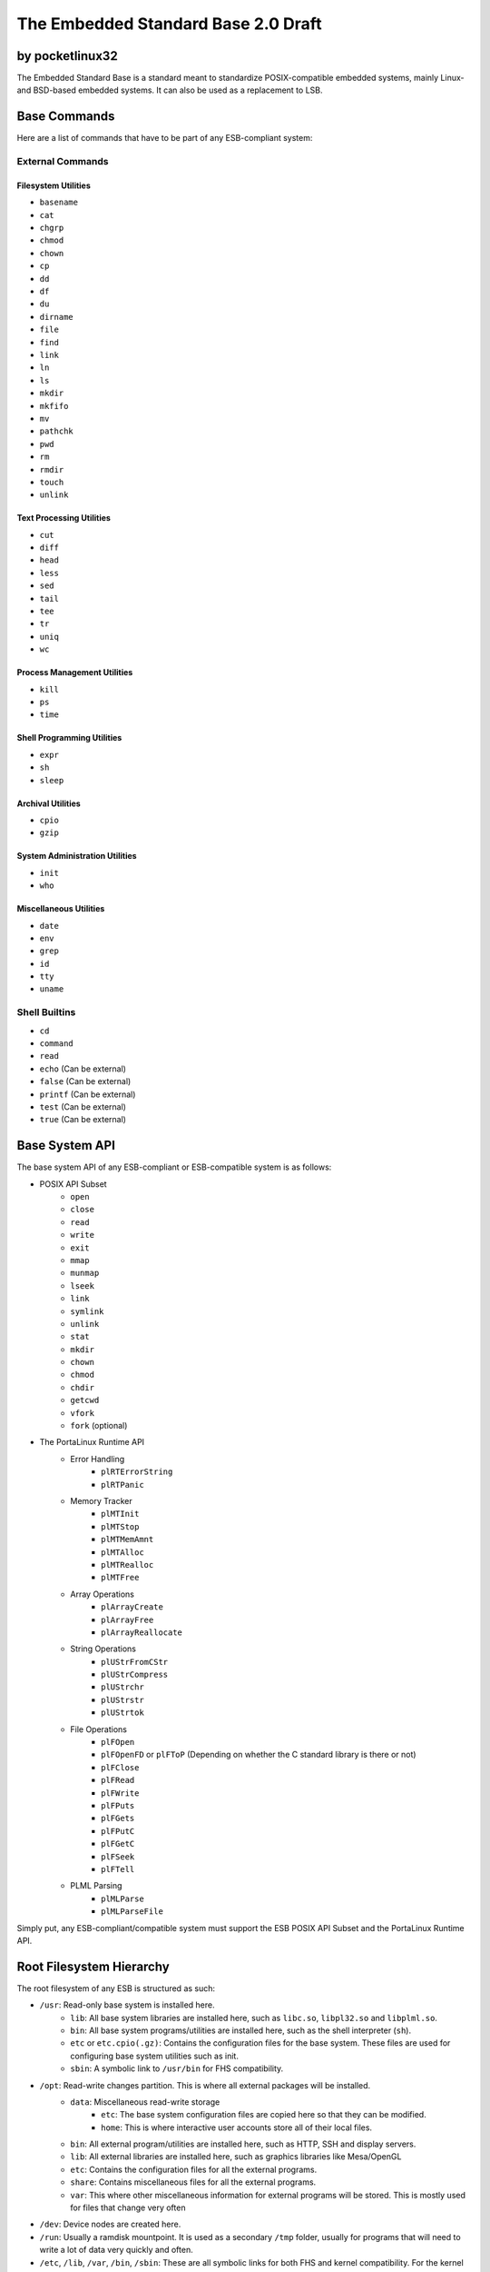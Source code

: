 ********************************************
The Embedded Standard Base 2.0 Draft
********************************************

by pocketlinux32
----------------

The Embedded Standard Base is a standard meant to standardize POSIX-compatible embedded systems, mainly Linux- and BSD-based
embedded systems. It can also be used as a replacement to LSB.

Base Commands
-------------

Here are a list of commands that have to be part of any ESB-compliant system:

External Commands
=================

Filesystem Utilities
####################

- ``basename``
- ``cat``
- ``chgrp``
- ``chmod``
- ``chown``
- ``cp``
- ``dd``
- ``df``
- ``du``
- ``dirname``
- ``file``
- ``find``
- ``link``
- ``ln``
- ``ls``
- ``mkdir``
- ``mkfifo``
- ``mv``
- ``pathchk``
- ``pwd``
- ``rm``
- ``rmdir``
- ``touch``
- ``unlink``

Text Processing Utilities
#########################

- ``cut``
- ``diff``
- ``head``
- ``less``
- ``sed``
- ``tail``
- ``tee``
- ``tr``
- ``uniq``
- ``wc``

Process Management Utilities
############################

- ``kill``
- ``ps``
- ``time``

Shell Programming Utilities
###########################

- ``expr``
- ``sh``
- ``sleep``

Archival Utilities
##################

- ``cpio``
- ``gzip``

System Administration Utilities
###############################
- ``init``
- ``who``

Miscellaneous Utilities
#######################

- ``date``
- ``env``
- ``grep``
- ``id``
- ``tty``
- ``uname``

Shell Builtins
==============

- ``cd``
- ``command``
- ``read``
- ``echo`` (Can be external)
- ``false`` (Can be external)
- ``printf`` (Can be external)
- ``test`` (Can be external)
- ``true`` (Can be external)

Base System API
---------------

The base system API of any ESB-compliant or ESB-compatible system is as follows:

- POSIX API Subset
	- ``open``
	- ``close``
	- ``read``
	- ``write``
	- ``exit``
	- ``mmap``
	- ``munmap``
	- ``lseek``
	- ``link``
	- ``symlink``
	- ``unlink``
	- ``stat``
	- ``mkdir``
	- ``chown``
	- ``chmod``
	- ``chdir``
	- ``getcwd``
	- ``vfork``
	- ``fork`` (optional)
- The PortaLinux Runtime API
	- Error Handling
		- ``plRTErrorString``
		- ``plRTPanic``
	- Memory Tracker
		- ``plMTInit``
		- ``plMTStop``
		- ``plMTMemAmnt``
		- ``plMTAlloc``
		- ``plMTRealloc``
		- ``plMTFree``
	- Array Operations
		- ``plArrayCreate``
		- ``plArrayFree``
		- ``plArrayReallocate``
	- String Operations
		- ``plUStrFromCStr``
		- ``plUStrCompress``
		- ``plUStrchr``
		- ``plUStrstr``
		- ``plUStrtok``
	- File Operations
		- ``plFOpen``
		- ``plFOpenFD`` or ``plFToP`` (Depending on whether the C standard library is there or not)
		- ``plFClose``
		- ``plFRead``
		- ``plFWrite``
		- ``plFPuts``
		- ``plFGets``
		- ``plFPutC``
		- ``plFGetC``
		- ``plFSeek``
		- ``plFTell``
	- PLML Parsing
		- ``plMLParse``
		- ``plMLParseFile``

Simply put, any ESB-compliant/compatible system must support the ESB POSIX API Subset and the PortaLinux Runtime API.

Root Filesystem Hierarchy
-------------------------

The root filesystem of any ESB is structured as such:

- ``/usr``: Read-only base system is installed here.
    - ``lib``: All base system libraries are installed here, such as ``libc.so``, ``libpl32.so`` and ``libplml.so``.
    - ``bin``: All base system programs/utilities are installed here, such as the shell interpreter (``sh``).
    - ``etc`` or ``etc.cpio(.gz)``: Contains the configuration files for the base system. These files are used for configuring base system utilities such as init.
    - ``sbin``: A symbolic link to ``/usr/bin`` for FHS compatibility.
- ``/opt``: Read-write changes partition. This is where all external packages will be installed.
    - ``data``: Miscellaneous read-write storage
        - ``etc``: The base system configuration files are copied here so that they can be modified.
        - ``home``: This is where interactive user accounts store all of their local files.
    - ``bin``: All external program/utilities are installed here, such as HTTP, SSH and display servers.
    - ``lib``: All external libraries are installed here, such as graphics libraries like Mesa/OpenGL
    - ``etc``: Contains the configuration files for all the external programs.
    - ``share``: Contains miscellaneous files for all the external programs.
    - ``var``: This where other miscellaneous information for external programs will be stored. This is mostly used for files that change very often
- ``/dev``: Device nodes are created here.
- ``/run``: Usually a ramdisk mountpoint. It is used as a secondary ``/tmp`` folder, usually for programs that will need to write a lot of data very quickly and often.
- ``/etc``, ``/lib``, ``/var``, ``/bin``, ``/sbin``: These are all symbolic links for both FHS and kernel compatibility. For the kernel to even boot up the base system, ``/sbin`` and ``/etc`` must be at the root of the filesystem. While everything else is not necessary, it increases compatibility with FHS and thus makes it so more software can run with fewer modifications to the code
